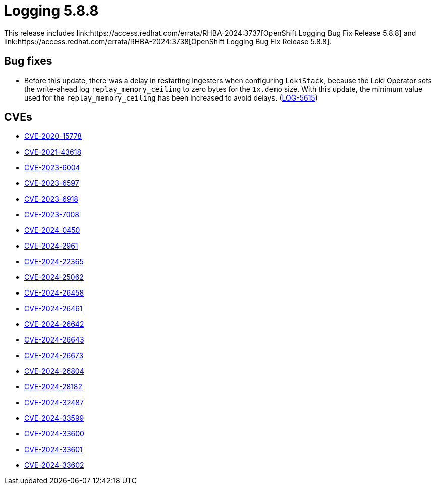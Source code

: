 // module included in /logging/logging-5-8-release-notes
:_mod-docs-content-type: REFERENCE
[id="logging-release-notes-5-8-8_{context}"]
= Logging 5.8.8
This release includes link:https://access.redhat.com/errata/RHBA-2024:3737[OpenShift Logging Bug Fix Release 5.8.8] and link:https://access.redhat.com/errata/RHBA-2024:3738[OpenShift Logging Bug Fix Release 5.8.8].

[id="logging-release-notes-5-8-8-bug-fixes"]
== Bug fixes

* Before this update, there was a delay in restarting Ingesters when configuring `LokiStack`, because the Loki Operator sets the write-ahead log `replay_memory_ceiling` to zero bytes for the `1x.demo` size. With this update, the minimum value used for the `replay_memory_ceiling` has been increased to avoid delays. (link:https://issues.redhat.com/browse/LOG-5615[LOG-5615])

[id="logging-release-notes-5-8-8-CVEs"]
== CVEs

* link:https://access.redhat.com/security/cve/CVE-2020-15778[CVE-2020-15778]
* link:https://access.redhat.com/security/cve/CVE-2021-43618[CVE-2021-43618]
* link:https://access.redhat.com/security/cve/CVE-2023-6004[CVE-2023-6004]
* link:https://access.redhat.com/security/cve/CVE-2023-6597[CVE-2023-6597]
* link:https://access.redhat.com/security/cve/CVE-2023-6918[CVE-2023-6918]
* link:https://access.redhat.com/security/cve/CVE-2023-7008[CVE-2023-7008]
* link:https://access.redhat.com/security/cve/CVE-2024-0450[CVE-2024-0450]
* link:https://access.redhat.com/security/cve/CVE-2024-2961[CVE-2024-2961]
* link:https://access.redhat.com/security/cve/CVE-2024-22365[CVE-2024-22365]
* link:https://access.redhat.com/security/cve/CVE-2024-25062[CVE-2024-25062]
* link:https://access.redhat.com/security/cve/CVE-2024-26458[CVE-2024-26458]
* link:https://access.redhat.com/security/cve/CVE-2024-26461[CVE-2024-26461]
* link:https://access.redhat.com/security/cve/CVE-2024-26642[CVE-2024-26642]
* link:https://access.redhat.com/security/cve/CVE-2024-26643[CVE-2024-26643]
* link:https://access.redhat.com/security/cve/CVE-2024-26673[CVE-2024-26673]
* link:https://access.redhat.com/security/cve/CVE-2024-26804[CVE-2024-26804]
* link:https://access.redhat.com/security/cve/CVE-2024-28182[CVE-2024-28182]
* link:https://access.redhat.com/security/cve/CVE-2024-32487[CVE-2024-32487]
* link:https://access.redhat.com/security/cve/CVE-2024-33599[CVE-2024-33599]
* link:https://access.redhat.com/security/cve/CVE-2024-33600[CVE-2024-33600]
* link:https://access.redhat.com/security/cve/CVE-2024-33601[CVE-2024-33601]
* link:https://access.redhat.com/security/cve/CVE-2024-33602[CVE-2024-33602]
